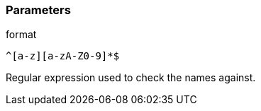 === Parameters

.format
****

----
^[a-z][a-zA-Z0-9]*$
----

Regular expression used to check the names against.
****

